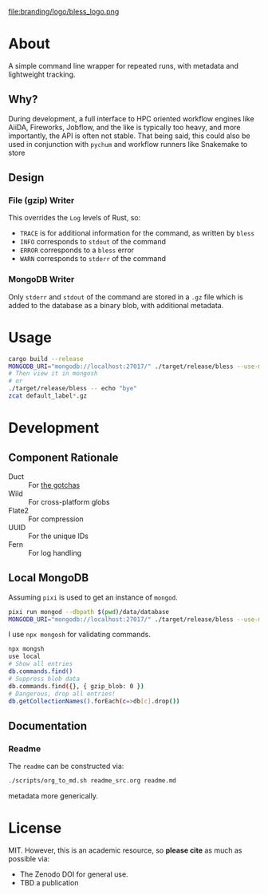 #+OPTIONS: num:nil toc:nil
file:branding/logo/bless_logo.png
#+TOC: headlines 2
* About
A simple command line wrapper for repeated runs, with metadata and lightweight
tracking.
** Why?
During development, a full interface to HPC oriented workflow engines like
AiiDA, Fireworks, Jobflow, and the like is typically too heavy, and more
importantly, the API is often not stable. That being said, this could also be
used in conjunction with ~pychum~ and workflow runners like Snakemake to store
** Design
*** File (gzip) Writer
This overrides the ~Log~ levels of Rust, so:
- ~TRACE~ is for additional information for the command, as written by ~bless~
- ~INFO~ corresponds to ~stdout~ of the command
- ~ERROR~ corresponds to a ~bless~ error
- ~WARN~ corresponds to ~stderr~ of the command
*** MongoDB Writer
Only ~stderr~ and ~stdout~ of the command are stored in a ~.gz~ file which is
added to the database as a binary blob, with additional metadata.
* Usage
#+begin_src bash
cargo build --release
MONGODB_URI="mongodb://localhost:27017/" ./target/release/bless --use-mongodb -- echo "bye"
# Then view it in mongosh
# or
./target/release/bless -- echo "bye"
zcat default_label*.gz
#+end_src
* Development
** Component Rationale
- Duct :: For [[https://github.com/oconnor663/duct.py/blob/master/gotchas.md][the gotchas]]
- Wild :: For cross-platform globs
- Flate2 :: For compression
- UUID ::  For the unique IDs
- Fern :: For log handling
** Local MongoDB
Assuming ~pixi~ is used to get an instance of ~mongod~.
#+begin_src bash
pixi run mongod --dbpath $(pwd)/data/database
MONGODB_URI="mongodb://localhost:27017/" ./target/release/bless --use-mongodb -- $CMD_TO_RUN
#+end_src
I use ~npx mongosh~ for validating commands.
#+begin_src bash
npx mongsh
use local
# Show all entries
db.commands.find()
# Suppress blob data
db.commands.find({}, { gzip_blob: 0 })
# Dangerous, drop all entries!
db.getCollectionNames().forEach(c=>db[c].drop())
#+end_src
** Documentation
*** Readme
The ~readme~ can be constructed via:
#+begin_src bash
./scripts/org_to_md.sh readme_src.org readme.md
#+end_src
metadata more generically.
* License
MIT. However, this is an academic resource, so *please cite* as much as possible
via:
- The Zenodo DOI for general use.
- TBD a publication
